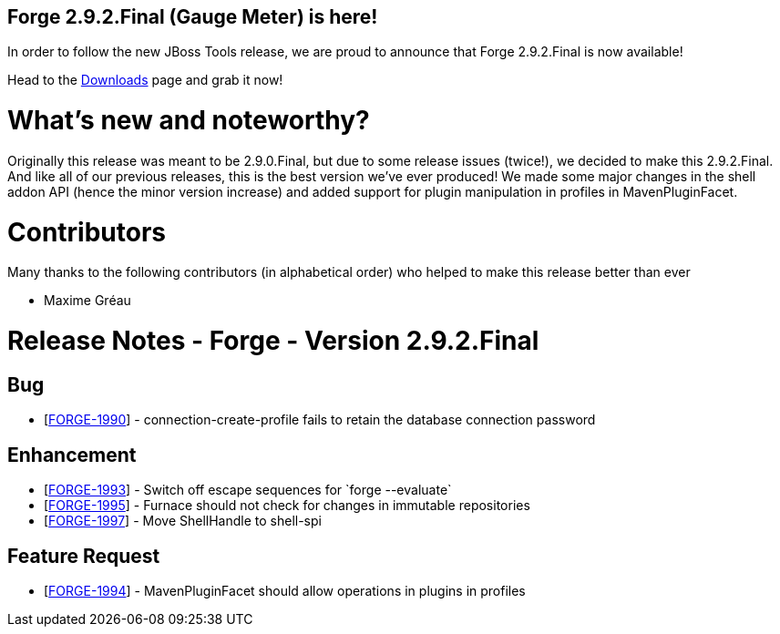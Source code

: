 == Forge 2.9.2.Final (Gauge Meter) is here!

In order to follow the new JBoss Tools release, we are proud to announce that Forge 2.9.2.Final is now available! 

Head to the link:http://forge.jboss.org/download[Downloads] page and grab it now!

What's new and noteworthy? 
===========================

Originally this release was meant to be 2.9.0.Final, but due to some release issues (twice!), we decided to make this 2.9.2.Final. And like all of our previous releases, this is the best version we've ever produced!
We made some major changes in the shell addon API (hence the minor version increase) and added support for plugin manipulation in profiles in MavenPluginFacet.

Contributors
=============

Many thanks to the following contributors (in alphabetical order) who helped to make this release better than ever

- Maxime Gréau


Release Notes - Forge - Version 2.9.2.Final
===========================================

++++
<h2>        Bug
</h2>
<ul>
<li>[<a href='https://issues.jboss.org/browse/FORGE-1990'>FORGE-1990</a>] -         connection-create-profile fails to retain the database connection password
</li>
</ul>
                    
<h2>        Enhancement
</h2>
<ul>
<li>[<a href='https://issues.jboss.org/browse/FORGE-1993'>FORGE-1993</a>] -         Switch off escape sequences for `forge --evaluate`
</li>
<li>[<a href='https://issues.jboss.org/browse/FORGE-1995'>FORGE-1995</a>] -         Furnace should not check for changes in immutable repositories
</li>
<li>[<a href='https://issues.jboss.org/browse/FORGE-1997'>FORGE-1997</a>] -         Move ShellHandle to shell-spi
</li>
</ul>
        
<h2>        Feature Request
</h2>
<ul>
<li>[<a href='https://issues.jboss.org/browse/FORGE-1994'>FORGE-1994</a>] -         MavenPluginFacet should allow operations in plugins in profiles
</li>
</ul>
++++

